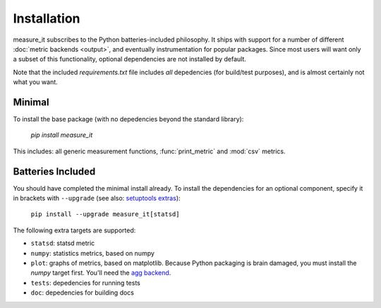 Installation
============
measure_it subscribes to the Python batteries-included philosophy. It ships
with support for a number of different :doc:`metric backends <output>`, and
eventually instrumentation for popular packages. Since most users will want only a subset of this functionality, optional dependencies are not installed by default.

Note that the included `requirements.txt` file includes *all* depedencies
(for build/test purposes), and is almost certainly not what you want.

Minimal
-------

To install the base package (with no depedencies beyond the standard library):

  `pip install measure_it`

This includes: all generic measurement functions, :func:`print_metric` and :mod:`csv` metrics.

Batteries Included
------------------

You should have completed the minimal install already. To install the
dependencies for an optional component, specify it in brackets with ``--upgrade``
(see also: `setuptools extras
<http://pythonhosted.org/setuptools/setuptools.html#declaring-extras-optional-features-with-their-own-dependencies>`__):

  ``pip install --upgrade measure_it[statsd]``

The following extra targets are supported:

* ``statsd``: statsd metric
* ``numpy``: statistics metrics, based on numpy
* ``plot``: graphs of metrics, based on matplotlib. Because Python packaging is brain damaged, you must install the `numpy` target first. You'll need the `agg backend <http://matplotlib.org/users/installing.html#installing-from-source>`__.
* ``tests``: depedencies for running tests
* ``doc``: depedencies for building docs
